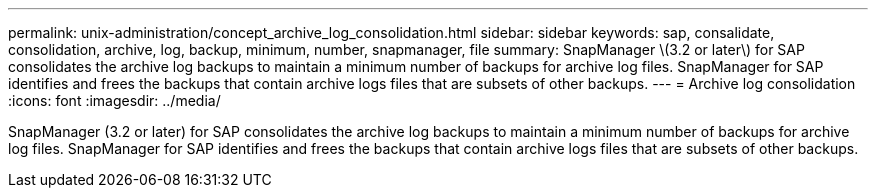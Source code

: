 ---
permalink: unix-administration/concept_archive_log_consolidation.html
sidebar: sidebar
keywords: sap, consalidate, consolidation, archive, log, backup, minimum, number, snapmanager, file
summary: SnapManager \(3.2 or later\) for SAP consolidates the archive log backups to maintain a minimum number of backups for archive log files. SnapManager for SAP identifies and frees the backups that contain archive logs files that are subsets of other backups.
---
= Archive log consolidation
:icons: font
:imagesdir: ../media/

[.lead]
SnapManager (3.2 or later) for SAP consolidates the archive log backups to maintain a minimum number of backups for archive log files. SnapManager for SAP identifies and frees the backups that contain archive logs files that are subsets of other backups.
